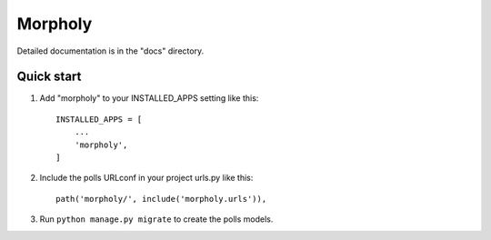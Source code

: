 =====
Morpholy
=====

Detailed documentation is in the "docs" directory.

Quick start
-----------

1. Add "morpholy" to your INSTALLED_APPS setting like this::

    INSTALLED_APPS = [
        ...
        'morpholy',
    ]

2. Include the polls URLconf in your project urls.py like this::

    path('morpholy/', include('morpholy.urls')),

3. Run ``python manage.py migrate`` to create the polls models.
